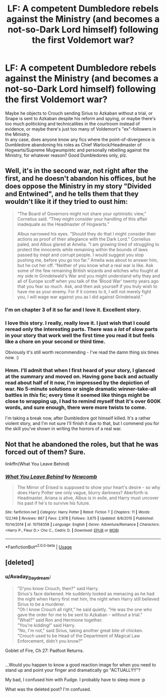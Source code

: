 #+TITLE: LF: A competent Dumbledore rebels against the Ministry (and becomes a not-so-Dark Lord himself) following the first Voldemort war?

* LF: A competent Dumbledore rebels against the Ministry (and becomes a not-so-Dark Lord himself) following the first Voldemort war?
:PROPERTIES:
:Author: Avaday_Daydream
:Score: 26
:DateUnix: 1533901430.0
:DateShort: 2018-Aug-10
:FlairText: Request
:END:
Maybe he objects to Crouch sending Sirius to Azkaban without a trial, or Snape is sent to Azkaban despite his reform and spying, or maybe there's too much politicking and technicalities in the courtroom instead of evidence, or maybe there's just too many of Voldemort's "ex"-followers in the Ministry.\\
In any case, does anyone know any fics where the point-of-divergence is Dumbledore abandoning his roles as Chief Warlock/Headmaster of Hogwarts/Supreme Mugwump/etc and personally rebelling against the Ministry, for whatever reason? Good Dumbledores only, plz.


** Well, it's in the second war, not right after the first, and he doesn't abandon his offices, but he does oppose the Ministry in my story "Divided and Entwined", and he tells them that they wouldn't like it if they tried to oust him:

#+begin_quote
  “The Board of Governors might not share your optimistic view,” Cornelius said. “They might consider your handling of this affair inadequate as the Headmaster of Hogwarts.”

  Albus narrowed his eyes. “Should they do that I might consider their actions as proof of their allegiance with the Dark Lord.” Cornelius paled, and Albus glared at Amelia. “I am growing tired of struggling to protect the innocents while remaining within the bounds of laws passed by inept and corrupt people. I would suggest you stop pushing me, before you go too far.” Amelia was about to answer him, but he cut her off. “Neither of you know what a real war is like. Ask some of the few remaining British wizards and witches who fought at my side in Grindelwald's War and you might understand why they and all of Europe scoff when you talk of the ‘Blood War' twenty years ago that you fear so much. Ask, and then ask yourself if you truly wish to have me as your enemy. For if it comes to it, I will not merely fight you, I will wage war against you as I did against Grindelwald.”
#+end_quote
:PROPERTIES:
:Author: Starfox5
:Score: 11
:DateUnix: 1533908934.0
:DateShort: 2018-Aug-10
:END:

*** I'm on chapter 3 of it so far and I love it. Excellent story.
:PROPERTIES:
:Author: JohnnyPage
:Score: 4
:DateUnix: 1534000439.0
:DateShort: 2018-Aug-11
:END:


*** I love this story. I really, really love it. I just wish that I could reread only the interesting parts. There was a /lot/ of slow parts in your story that work well the first time you read it but feels like a chore on your second or third time.

Obviously it's still worth recommending - I've read the damn thing six times now. :)
:PROPERTIES:
:Author: FerusGrim
:Score: 5
:DateUnix: 1533914897.0
:DateShort: 2018-Aug-10
:END:


*** Hmm. I'll admit that when I first heard of your story, I glanced at the summary and moved on. Having gone back and actually read about half of it now, I'm impressed by the depiction of war. No 5-minute solutions or single dramatic winner-take-all battles in /this/ fic; every time it seemed like things might be close to wrapping up, I had to remind myself that it's over 600K words, and sure enough, there were more twists to come.

I'm taking a break now, after Dumbledore got himself killed. It's a rather violent story, and I'm not sure I'll finish it due to that, but I commend you for the skill you've shown in writing the horrors of a real war.
:PROPERTIES:
:Author: thrawnca
:Score: 2
:DateUnix: 1534335089.0
:DateShort: 2018-Aug-15
:END:


** Not that he abandoned the roles, but that he was forced out of them? Sure.

linkffn(What You Leave Behind)
:PROPERTIES:
:Author: howAboutNextWeek
:Score: 5
:DateUnix: 1533904351.0
:DateShort: 2018-Aug-10
:END:

*** [[https://www.fanfiction.net/s/10758358/1/][*/What You Leave Behind/*]] by [[https://www.fanfiction.net/u/4727972/Newcomb][/Newcomb/]]

#+begin_quote
  The Mirror of Erised is supposed to show your heart's desire - so why does Harry Potter see only vague, blurry darkness? Aberforth is Headmaster, Ariana is alive, Albus is in exile, and Harry must uncover his past if he's to survive his future.
#+end_quote

^{/Site/:} ^{fanfiction.net} ^{*|*} ^{/Category/:} ^{Harry} ^{Potter} ^{*|*} ^{/Rated/:} ^{Fiction} ^{T} ^{*|*} ^{/Chapters/:} ^{11} ^{*|*} ^{/Words/:} ^{122,146} ^{*|*} ^{/Reviews/:} ^{867} ^{*|*} ^{/Favs/:} ^{2,978} ^{*|*} ^{/Follows/:} ^{3,675} ^{*|*} ^{/Updated/:} ^{8/8/2015} ^{*|*} ^{/Published/:} ^{10/14/2014} ^{*|*} ^{/id/:} ^{10758358} ^{*|*} ^{/Language/:} ^{English} ^{*|*} ^{/Genre/:} ^{Adventure/Romance} ^{*|*} ^{/Characters/:} ^{<Harry} ^{P.,} ^{Fleur} ^{D.>} ^{Cho} ^{C.,} ^{Cedric} ^{D.} ^{*|*} ^{/Download/:} ^{[[http://www.ff2ebook.com/old/ffn-bot/index.php?id=10758358&source=ff&filetype=epub][EPUB]]} ^{or} ^{[[http://www.ff2ebook.com/old/ffn-bot/index.php?id=10758358&source=ff&filetype=mobi][MOBI]]}

--------------

*FanfictionBot*^{2.0.0-beta} | [[https://github.com/tusing/reddit-ffn-bot/wiki/Usage][Usage]]
:PROPERTIES:
:Author: FanfictionBot
:Score: 3
:DateUnix: 1533904362.0
:DateShort: 2018-Aug-10
:END:


** [deleted]
:PROPERTIES:
:Score: 0
:DateUnix: 1533903705.0
:DateShort: 2018-Aug-10
:END:

*** u/Avaday_Daydream:
#+begin_quote
  "D'you know Crouch, then?" said Harry.\\
  Sirius's face darkened. He suddenly looked as menacing as he had the night when Harry first met him, the night when Harry still believed Sirius to be a murderer.\\
  "Oh I know Crouch all right," he said quietly. "He was the one who gave the order for me to be sent to Azkaban - without a trial."\\
  "What?" said Ron and Hermione together.\\
  "You're kidding!" said Harry.\\
  "No, I'm not," said Sirius, taking another great bite of chicken. "Crouch used to be Head of the Department of Magical Law Enforcement, didn't you know?"
#+end_quote

Goblet of Fire, Ch 27: Padfoot Returns.

** 
   :PROPERTIES:
   :CUSTOM_ID: section
   :END:
...Would you happen to know a good reaction image for when you need to stand up and point your finger and dramatically go "ACTUALLY!!"?
:PROPERTIES:
:Author: Avaday_Daydream
:Score: 3
:DateUnix: 1533904731.0
:DateShort: 2018-Aug-10
:END:

**** My bad, I confused him with Fudge. I probably have to sleep more :p
:PROPERTIES:
:Author: Quoba
:Score: 2
:DateUnix: 1533904876.0
:DateShort: 2018-Aug-10
:END:


**** What was the deleted post? I'm confused.
:PROPERTIES:
:Author: FerusGrim
:Score: 1
:DateUnix: 1533914968.0
:DateShort: 2018-Aug-10
:END:

